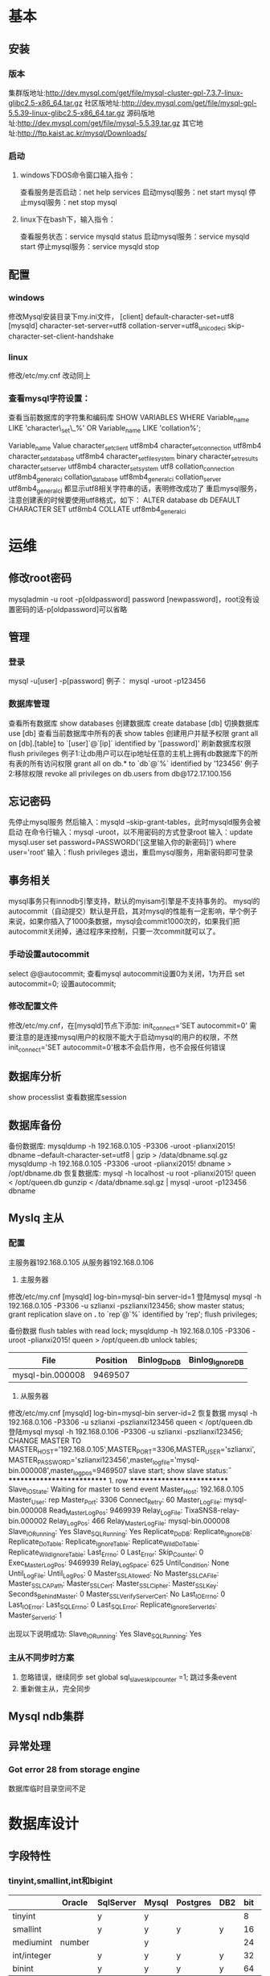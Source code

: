 * 基本
** 安装
*** 版本
    集群版地址:http://dev.mysql.com/get/file/mysql-cluster-gpl-7.3.7-linux-glibc2.5-x86_64.tar.gz
    社区版地址:http://dev.mysql.com/get/file/mysql-gpl-5.5.39-linux-glibc2.5-x86_64.tar.gz
    源码版地址:http://dev.mysql.com/get/file/mysql-5.5.39.tar.gz
    其它地址:http://ftp.kaist.ac.kr/mysql/Downloads/
*** 启动
**** windows下DOS命令窗口输入指令：
    查看服务是否启动：net help services
    启动mysql服务：net start mysql
    停止mysql服务：net stop mysql
**** linux下在bash下，输入指令：
    查看服务状态：service mysqld status
    启动mysql服务：service mysqld start
    停止mysql服务：service mysqld stop
** 配置
*** windows
    修改Mysql安装目录下my.ini文件，
    [client]
    default-character-set=utf8
    [mysqld]
    character-set-server=utf8
    collation-server=utf8_unicode_ci
    skip-character-set-client-handshake
*** linux
    修改/etc/my.cnf
    改动同上
*** 查看mysql字符设置：
    查看当前数据库的字符集和编码库
    SHOW VARIABLES WHERE Variable_name LIKE 'character\_set\_%' OR Variable_name LIKE 'collation%';

    Variable_name	Value
    character_set_client	utf8mb4
    character_set_connection	utf8mb4
    character_set_database	utf8mb4
    character_set_filesystem	binary
    character_set_results
    character_set_server	utf8mb4
    character_set_system	utf8
    collation_connection	utf8mb4_general_ci
    collation_database	utf8mb4_general_ci
    collation_server	utf8mb4_general_ci
    都显示utf8相关字符串的话，表明修改成功了
    重启mysql服务，注意创建表的时候要使用utf8格式，如下：
    ALTER database db DEFAULT CHARACTER SET utf8mb4 COLLATE utf8mb4_general_ci

* 运维
** 修改root密码
   mysqladmin -u root -p[oldpassword] password [newpassword]，root没有设置密码的话-p[oldpassword]可以省略
** 管理
*** 登录
    mysql -u[user] -p[password]
    例子： mysql -uroot -p123456
*** 数据库管理
    查看所有数据库
    show databases
    创建数据库
    create database [db]
    切换数据库
    use [db]
    查看当前数据库中所有的表
    show tables
    创建用户并赋予权限
    grant all on [db].[table] to `[user]`@`[ip]` identified by '[password]'
    刷新数据库权限
    flush privileges
    例子1:让db用户可以在ip地址任意的主机上拥有db数据库下的所有表的所有访问权限
    grant all on db.* to `db`@`%` identified by '123456'
    例子2:移除权限
    revoke all privileges on db.users from db@172.17.100.156
** 忘记密码
   先停止mysql服务
   然后输入：mysqld --skip-grant-tables，此时mysqld服务会被启动
   在命令行输入：mysql -uroot，以不用密码的方式登录root
   输入：update mysql.user set password=PASSWORD('[这里输入你的新密码]') where user='root'
   输入：flush privileges
   退出，重启mysql服务，用新密码即可登录
** 事务相关
   mysql事务只有innodb引擎支持，默认的myisam引擎是不支持事务的。
   mysql的autocommit（自动提交）默认是开启，其对mysql的性能有一定影响，举个例子来说，如果你插入了1000条数据，mysql会commit1000次的，如果我们把autocommit关闭掉，通过程序来控制，只要一次commit就可以了。
*** 手动设置autocommit
    select @@autocommit;    查看mysql autocommit设置0为关闭，1为开启
    set autocommit=0;       设置autocommit;
*** 修改配置文件
    修改/etc/my.cnf，在[mysqld]节点下添加:
    init_connect='SET autocommit=0'
    需要注意的是连接mysql用户的权限不能大于启动mysql的用户的权限，不然init_connect='SET autocommit=0'根本不会启作用，也不会报任何错误
** 数据库分析
   show processlist        查看数据库session
** 数据库备份
   备份数据库:
   mysqldump -h 192.168.0.105 -P3306 -uroot -plianxi2015! dbname --default-character-set=utf8 | gzip > /data/dbname.sql.gz
   mysqldump -h 192.168.0.105 -P3306 -uroot -plianxi2015! dbname > /opt/dbname.db
   恢复数据库:
   mysql -h localhost -u root -plianxi2015! queen < /opt/queen.db
   gunzip < /data/dbname.sql.gz | mysql -uroot -p123456 dbname
** Myslq 主从
*** 配置
   主服务器192.168.0.105
   从服务器192.168.0.106
   1. 主服务器
   修改/etc/my.cnf
   [mysqld]
   log-bin=mysql-bin
   server-id=1
   登陆mysql 
   mysql -h 192.168.0.105 -P3306 -u szlianxi -pszlianxi123456;
   show master status;
   grant replication slave on *.* to `rep`@`%` identified by 'rep';
   flush privileges;

   备份数据
   flush tables with read lock;
   mysqldump -h 192.168.0.105 -P3306 -uroot -plianxi2015! queen > /opt/queen.db
   unlock tables;

   |------------------+----------+--------------+------------------|
   | File             | Position | Binlog_Do_DB | Binlog_Ignore_DB |
   |------------------+----------+--------------+------------------|
   | mysql-bin.000008 |  9469507 |              |                  |
   |------------------+----------+--------------+------------------|
   2. 从服务器
   修改/etc/my.cnf
   [mysqld]
   log-bin=mysql-bin
   server-id=2
   恢复数据
   mysql -h 192.168.0.106 -P3306 -u szlianxi -pszlianxi123456 queen < /opt/queen.db
   登陆mysql 
   mysql -h 192.168.0.106 -P3306 -u szlianxi -pszlianxi123456;
   CHANGE MASTER TO MASTER_HOST='192.168.0.105',MASTER_PORT=3306,MASTER_USER='szlianxi',MASTER_PASSWORD='szlianxi123456',master_log_file='mysql-bin.000008',master_log_pos=9469507
   slave start;
   show slave status\G:
   *************************** 1. row ***************************
               Slave_IO_State: Waiting for master to send event
                  Master_Host: 192.168.0.105
                  Master_User: rep
                  Master_Port: 3306
                Connect_Retry: 60
              Master_Log_File: mysql-bin.000008
          Read_Master_Log_Pos: 9469939
               Relay_Log_File: TixaSNS8-relay-bin.000002
                Relay_Log_Pos: 466
        Relay_Master_Log_File: mysql-bin.000008
             Slave_IO_Running: Yes
            Slave_SQL_Running: Yes
              Replicate_Do_DB: 
          Replicate_Ignore_DB: 
           Replicate_Do_Table: 
       Replicate_Ignore_Table: 
      Replicate_Wild_Do_Table: 
  Replicate_Wild_Ignore_Table: 
                   Last_Errno: 0
                   Last_Error: 
                 Skip_Counter: 0
          Exec_Master_Log_Pos: 9469939
              Relay_Log_Space: 625
              Until_Condition: None
               Until_Log_File: 
                Until_Log_Pos: 0
           Master_SSL_Allowed: No
           Master_SSL_CA_File: 
           Master_SSL_CA_Path: 
              Master_SSL_Cert: 
            Master_SSL_Cipher: 
               Master_SSL_Key: 
        Seconds_Behind_Master: 0
Master_SSL_Verify_Server_Cert: No
                Last_IO_Errno: 0
                Last_IO_Error: 
               Last_SQL_Errno: 0
               Last_SQL_Error: 
  Replicate_Ignore_Server_Ids: 
             Master_Server_Id: 1

             出现以下说明成功:
             Slave_IO_Running: Yes
             Slave_SQL_Running: Yes
*** 主从不同步时方案
    1. 忽略错误，继续同步
       set global sql_slave_skip_counter =1;
       跳过多条event
    2. 重新做主从，完全同步
** Mysql ndb集群
** 异常处理
*** Got error 28 from storage engine
   数据库临时目录空间不足
* 数据库设计
** 字段特性
*** tinyint,smallint,int和bigint
|-------------+--------+-----------+-------+----------+-----+-----+------+----------------------+---------------------|
|             | Oracle | SqlServer | Mysql | Postgres | DB2 | bit | byte |                range |                  to |
|-------------+--------+-----------+-------+----------+-----+-----+------+----------------------+---------------------|
| tinyint     |        | y         | y     |          |     |   8 |    1 |                 -128 |                 127 |
| smallint    |        | y         | y     | y        | y   |  16 |    2 |               -32768 |               32767 |
| mediumint   | number |           | y     |          |     |  24 |    3 |             -8388608 |             8388607 |
| int/integer |        | y         | y     | y        | y   |  32 |    4 |          -2147486648 |          2147483647 |
| binint      |        | y         | y     | y        | y   |  64 |    8 | -9233372036854775808 | 9233372036854775807 |
|-------------+--------+-----------+-------+----------+-----+-----+------+----------------------+---------------------|
unsigned表示非负数，把数值上限提高一倍，常用于主键
*** char和varchar选择
    char定长字符，储存时会去掉末尾的空格，适用于储存，长度接近或者固定长度的字符，比如md5值
    varchar(n)可变字符,当最长长度远大于平均长度时，并且很少发生更新时适用
*** float,double和decimal
    foalt和double保存的是数值的近似值，
    decimal是将数字保存为字符串，通常用于保存金钱之类的

*** timestamp和datetime
    timestamp和时区有关,使用4字节储存，以utc格式保存，查的时候会对当前时区进行转换,默认非空，范围‘1970-01-01 00:00:00－’2038-01-01 00:00:00‘
    datatime和时区无关，使用8字节储存，以实际格式保存，‘1000-01-01 00:00:00－’9999-01-01 00:00:00‘
** 一些原则
1.新建表必须有备注
2.新加字段必须有备注
3.新建表必须有主键
4.建表不能指定字符集(由DBA建库时指定，新建表默认集成库的字符集)
5.只能建普通BTREE索引(不能建BITMAP索引、HASH索引)
6.新建表模板自动有ID,GMT_CREATE,GMT_MODIFIED3个字段
7.mysql字段只支持以下类型:'bigintunsigned', 'bigint', 'int unsigned', 'int','mediumintunsigned','mediumint','smallint unsigned', 
'smallint','tinyintunsigned','tinyint','decimal','varchar','char', 'text','mediumtext','longtext','date','datetime','time','timestamp',
以下类型不推荐使用：'blob','longblob','float', 'double'
oracle字段只支持以下类型:'VARCHAR2', 'NUMBER','DATE', 'TIMESTAMP', 'CHAR', 'BLOB', 'CLOB'
8.表名不能大于26个字符
9.表名不区分大小写
10.表名只能以字母开始
11.不能用关键字做表名
12.不能用关键字做字段名
13.不能两个dailyDDL工单同时修改一张表的同一个字段或索引
14.不支持枚举类型
** 关键字列表
   ADD	ALL	ALTER
ANALYZE	AND	AS
ASC	ASENSITIVE	BEFORE
BETWEEN	BIGINT	BINARY
BLOB	BOTH	BY
CALL	CASCADE	CASE
CHANGE	CHAR	CHARACTER
CHECK	COLLATE	COLUMN
CONDITION	CONNECTION	CONSTRAINT
CONTINUE	CONVERT	CREATE
CROSS	CURRENT_DATE	CURRENT_TIME
CURRENT_TIMESTAMP	CURRENT_USER	CURSOR
DATABASE	DATABASES	DAY_HOUR
DAY_MICROSECOND	DAY_MINUTE	DAY_SECOND
DEC	DECIMAL	DECLARE
DEFAULT	DELAYED	DELETE
DESC	DESCRIBE	DETERMINISTIC
DISTINCT	DISTINCTROW	DIV
DOUBLE	DROP	DUAL
EACH	ELSE	ELSEIF
ENCLOSED	ESCAPED	EXISTS
EXIT	EXPLAIN	FALSE
FETCH	FLOAT	FLOAT4
FLOAT8	FOR	FORCE
FOREIGN	FROM	FULLTEXT
GOTO	GRANT	GROUP
HAVING	HIGH_PRIORITY	HOUR_MICROSECOND
HOUR_MINUTE	HOUR_SECOND	IF
IGNORE	IN	INDEX
INFILE	INNER	INOUT
INSENSITIVE	INSERT	INT
INT1	INT2	INT3
INT4	INT8	INTEGER
INTERVAL	INTO	IS
ITERATE	JOIN	KEY
KEYS	KILL	LABEL
LEADING	LEAVE	LEFT
LIKE	LIMIT	LINEAR
LINES	LOAD	LOCALTIME
LOCALTIMESTAMP	LOCK	LONG
LONGBLOB	LONGTEXT	LOOP
LOW_PRIORITY	MATCH	MEDIUMBLOB
MEDIUMINT	MEDIUMTEXT	MIDDLEINT
MINUTE_MICROSECOND	MINUTE_SECOND	MOD
MODIFIES	NATURAL	NOT
NO_WRITE_TO_BINLOG	NULL	NUMERIC
ON	OPTIMIZE	OPTION
OPTIONALLY	OR	ORDER
OUT	OUTER	OUTFILE
PRECISION	PRIMARY	PROCEDURE
PURGE	RAID0	RANGE
READ	READS	REAL
REFERENCES	REGEXP	RELEASE
RENAME	REPEAT	REPLACE
REQUIRE	RESTRICT	RETURN
REVOKE	RIGHT	RLIKE
SCHEMA	SCHEMAS	SECOND_MICROSECOND
SELECT	SENSITIVE	SEPARATOR
SET	SHOW	SMALLINT
SPATIAL	SPECIFIC	SQL
SQLEXCEPTION	SQLSTATE	SQLWARNING
SQL_BIG_RESULT	SQL_CALC_FOUND_ROWS	SQL_SMALL_RESULT
SSL	STARTING	STRAIGHT_JOIN
TABLE	TERMINATED	THEN
TINYBLOB	TINYINT	TINYTEXT
TO	TRAILING	TRIGGER
TRUE	UNDO	UNION
UNIQUE	UNLOCK	UNSIGNED
UPDATE	USAGE	USE
USING	UTC_DATE	UTC_TIME
UTC_TIMESTAMP	VALUES	VARBINARY
VARCHAR	VARCHARACTER	VARYING
WHEN	WHERE	WHILE
WITH	WRITE	X509
XOR	YEAR_MONTH	ZEROFIL

* 其它
  赶集网mysql开发36军规
  写在前面的话：
  总是在灾难发生后，才想起容灾的重要性；
  总是在吃过亏后，才记得曾经有人提醒过。
  （一）核心军规
  （1）不在数据库做运算：cpu计算务必移至业务层
  （2）控制单表数据量：单表记录控制在1000w
  （3）控制列数量：字段数控制在20以内
  （4）平衡范式与冗余：为提高效率牺牲范式设计，冗余数据
  （5）拒绝3B：拒绝大sql，大事物，大批量
  （二）字段类军规
  （6）用好数值类型
  tinyint(1Byte)
  smallint(2Byte)
  mediumint(3Byte)
  int(4Byte)
  bigint(8Byte)
  bad case：int(1)/int(11)
  （7）字符转化为数字
  用int而不是char(15)存储ip
  （8）优先使用enum或set
  例如：`sex` enum (‘F’, ‘M’)
  （9）避免使用NULL字段
  NULL字段很难查询优化
  NULL字段的索引需要额外空间
  NULL字段的复合索引无效
  bad case：
  `name` char(32) default null
  `age` int not null
  good case：
  `age` int not null default 0
  （10）少用text/blob
  varchar的性能会比text高很多
  实在避免不了blob，请拆表
  （11）不在数据库里存图片：是否需要解释？
  （三）索引类军规
  （12）谨慎合理使用索引
  改善查询、减慢更新
  索引一定不是越多越好（能不加就不加，要加的一定得加）
  覆盖记录条数过多不适合建索引，例如“性别”
  （13）字符字段必须建前缀索引
  （14）不在索引做列运算
  bad case：
  select id where age +1 = 10;
  （15）innodb主键推荐使用自增列（SK：博主不认可）
  主键建立聚簇索引
  主键不应该被修改
  字符串不应该做主键
  如果不指定主键，innodb会使用唯一且非空值索引代替
  （16）不用外键
  请由程序保证约束
  （四）sql类军规
  （17）sql语句尽可能简单
  一条sql只能在一个cpu运算
  大语句拆小语句，减少锁时间
  一条大sql可以堵死整个库
  （18）简单的事务
  事务时间尽可能短
  bad case：
  上传图片事务
  （19）避免使用trig/func
  触发器、函数不用
  客户端程序取而代之
  （20）不用select *
  消耗cpu，io，内存，带宽
  这种程序不具有扩展性
  （21）OR改写为IN()
  or的效率是n级别
  in的消息时log(n)级别
  in的个数建议控制在200以内
  select id from t where phone=’159′ or phone=’136′;
  =>
  select id from t where phone in (’159′, ’136′);
  （22）OR改写为UNION
  mysql的索引合并很弱智
  select id from t where phone = ’159′ or name = ‘john’;
  =>
  select id from t where phone=’159′
  union
  select id from t where name=’jonh’
  （23）避免负向%
  （24）慎用count(*)
  （25）同上
  （26）limit高效分页
  limit越大，效率越低
  select id from t limit 10000, 10;
  =>
  select id from t where id > 10000 limit 10;
  （27）使用union all替代union
  union有去重开销
  （28）少用连接join
  （29）使用group by
  分组
  自动排序
  （30）请使用同类型比较
  （31）使用load data导数据
  load data比insert快约20倍；
  （32）打散批量更新
  （33）新能分析工具
  show profile;
  mysqlsla;
  mysqldumpslow;
  explain;
  show slow log;
  show processlist;
  show query_response_time(percona)
